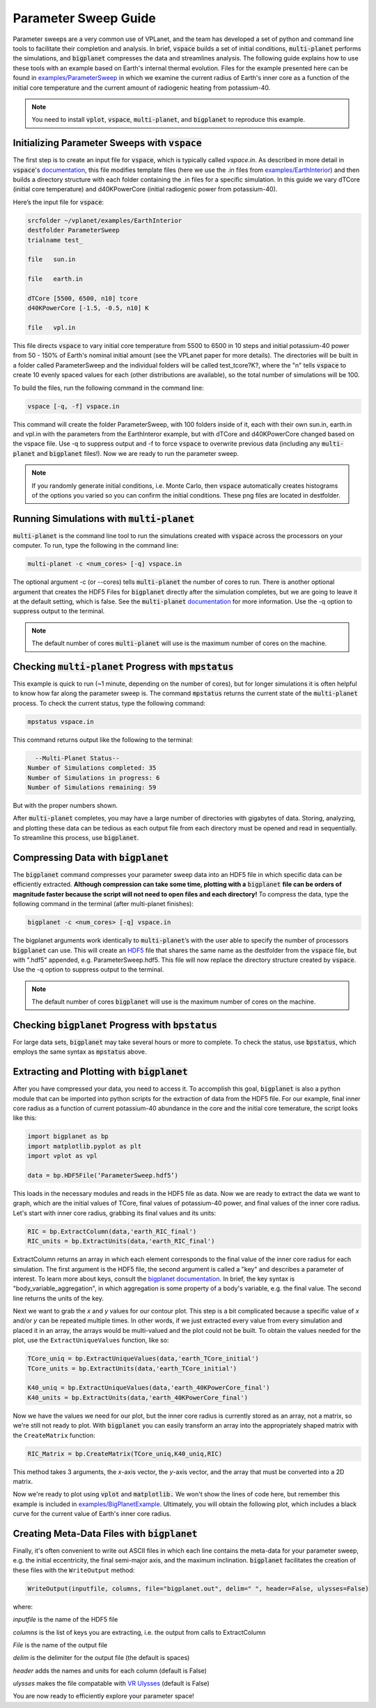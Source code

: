 Parameter Sweep Guide
===================

Parameter sweeps are a very common use of VPLanet, and the team has
developed a set of python and command line tools to facilitate their completion
and analysis. In brief, :code:`vspace` builds a set of initial conditions,
:code:`multi-planet` performs the simulations, and :code:`bigplanet` compresses the data
and streamlines analysis. The following guide explains how to use these
tools with an example based on Earth's internal thermal evolution. Files for the example
presented here can be found in `examples/ParameterSweep
<https://github.com/VirtualPlanetaryLaboratory/vplanet/tree/master/examples/ParameterSweepe>`_
in which we examine the current radius of Earth's inner core as a function of the initial
core temperature and the current amount of radiogenic heating from potassium-40.


.. note::

    You need to install :code:`vplot`, :code:`vspace`, :code:`multi-planet`, and :code:`bigplanet` to
    reproduce this example.


Initializing Parameter Sweeps with :code:`vspace`
------------------------

The first step is to create an input file for :code:`vspace`, which is typically called `vspace.in`.
As described in more detail in :code:`vspace`'s `documentation
<https://github.com/VirtualPlanetaryLaboratory/vplanet/tree/master/vspace>`_, this file
modifies template files (here we use the .in files from `examples/EarthInterior
<https://github.com/VirtualPlanetaryLaboratory/vplanet/tree/master/examples/EarthInterior>`_)
and then builds a directory structure with each
folder containing the .in files for a specific simulation. In this guide we vary
dTCore (initial core temperature) and d40KPowerCore (initial radiogenic power from potassium-40).

Here’s the input file for :code:`vspace`:

.. code-block:: bash

    srcfolder ~/vplanet/examples/EarthInterior
    destfolder ParameterSweep
    trialname test_

    file   sun.in

    file   earth.in

    dTCore [5500, 6500, n10] tcore
    d40KPowerCore [-1.5, -0.5, n10] K

    file   vpl.in

This file directs :code:`vspace` to vary initial core temperature from 5500 to 6500 in 10 steps and
initial potassium-40 power from 50 - 150% of Earth's nominal initial amount (see the VPLanet paper
for more details). The directories will be built in a folder called
ParameterSweep and the individual folders will be called test_tcore?K?, where the
"n" tells :code:`vspace` to create 10 evenly spaced values for each (other distributions are available), so the total number of
simulations will be 100.

To build the files, run the following command in the command line:

.. code-block:: bash

    vspace [-q, -f] vspace.in

This command will create the folder ParameterSweep, with 100 folders
inside of it, each with their own sun.in, earth.in and vpl.in with the
parameters from the EarthInteror example, but with dTCore and d40KPowerCore changed
based on the vspace file. Use -q to suppress output and -f to force :code:`vspace` to overwrite previous
data (including any :code:`multi-planet` and :code:`bigplanet` files!). Now we are ready to run the parameter sweep.

.. note::

    If you randomly generate initial conditions, i.e. Monte Carlo, then :code:`vspace` automatically creates histograms of the
    options you varied so you can confirm the initial conditions. These png files are located in destfolder.

Running Simulations with :code:`multi-planet`
-------------------------

:code:`multi-planet` is the command line tool to run the simulations created with :code:`vspace`
across the processors on your computer. To run, type the following in the
command line:

.. code-block:: bash

    multi-planet -c <num_cores> [-q] vspace.in

The optional argument -c (or --cores) tells :code:`multi-planet` the number of cores to run.
There is another optional argument that creates the HDF5 Files for :code:`bigplanet`
directly after the simulation completes, but we are going to leave it at the default
setting, which is false. See the :code:`multi-planet` `documentation
<https://github.com/VirtualPlanetaryLaboratory/vplanet/tree/master/multi-planet>`_ for
more information. Use the -q option to suppress output to the terminal.

.. note::

    The default number of cores :code:`multi-planet` will use is the maximum number of
    cores on the machine.

Checking :code:`multi-planet` Progress with :code:`mpstatus`
-------------------------

This example is quick to run (~1 minute, depending on the number of cores), but for
longer simulations it is often
helpful to know how far along the parameter sweep is. The command :code:`mpstatus` returns the
current state of the :code:`multi-planet` process. To check the current status, type the
following command:

.. code-block:: bash

    mpstatus vspace.in

This command returns output like the following to the terminal:

.. code-block:: bash

      --Multi-Planet Status--
    Number of Simulations completed: 35
    Number of Simulations in progress: 6
    Number of Simulations remaining: 59

But with the proper numbers shown.

After :code:`multi-planet` completes, you may have a large number of directories with gigabytes
of data. Storing, analyzing, and plotting these data can be tedious as each output file
from each directory must be opened and read in sequentially. To streamline this process,
use :code:`bigplanet`.

Compressing Data with :code:`bigplanet`
-------------------------------

The :code:`bigplanet` command compresses your parameter sweep data into an HDF5 file in which
specific data can be efficiently extracted. **Although compression can take some time,
plotting with a** :code:`bigplanet` **file can be orders of magnitude faster because the script will
not need to open files and each directory!**
To compress the data, type the following command in the terminal (after multi-planet
finishes):


.. code-block:: bash

    bigplanet -c <num_cores> [-q] vspace.in

The bigplanet arguments work identically to :code:`multi-planet`’s with the user able to
specify the number of processors :code:`bigplanet` can use. This will create an `HDF5
<https://en.wikipedia.org/wiki/Hierarchical_Data_Format>`_ file
that shares the same name as the destfolder from the :code:`vspace` file, but with ".hdf5"
appended, e.g. ParameterSweep.hdf5. This file will now replace the directory structure
created by :code:`vspace`. Use the -q option to suppress output to the terminal.

.. note::

    The default number of cores :code:`bigplanet` will use is the maximum number of
    cores on the machine.

Checking :code:`bigplanet` Progress with :code:`bpstatus`
-------------------------

For large data sets, :code:`bigplanet` may take several hours or more to complete. To check the
status, use :code:`bpstatus`, which employs the same syntax as :code:`mpstatus` above.

Extracting and Plotting with :code:`bigplanet`
------------------------------

After you have compressed your data, you need to access it. To accomplish this goal,
:code:`bigplanet` is also a python module that can be imported into python scripts for the
extraction of data from the HDF5 file. For our example, final inner core radius as a function of
current potassium-40 abundance in the core and the initial core temerature, the script looks like
this:

.. code-block:: python

  import bigplanet as bp
  import matplotlib.pyplot as plt
  import vplot as vpl

  data = bp.HDF5File(‘ParameterSweep.hdf5’)

This loads in the necessary modules and reads in the HDF5 file as data. Now we are
ready to extract the data we want to graph, which are the initial values of TCore,
final values of potassium-40 power, and final values of the inner core radius. Let's
start with inner core radius, grabbing its final values and its units:

.. code-block:: python

    RIC = bp.ExtractColumn(data,'earth_RIC_final')
    RIC_units = bp.ExtractUnits(data,'earth_RIC_final')

ExtractColumn returns an array in which each element corresponds to the final
value of the inner core radius for each simulation. The first argument is the HDF5
file, the second argument is called a "key" and describes a parameter of
interest. To learn more about keys, consult the `bigplanet documentation
<https://github.com/VirtualPlanetaryLaboratory/vplanet/tree/master/multi-planet>`_.
In brief, the key syntax is "body_variable_aggregation", in
which aggregation is some property of a body's variable, e.g. the final value. The
second line returns the units of the key.

Next we want to grab the *x* and *y* values for our contour plot. This step is a bit complicated
because a specific value of *x* and/or *y* can be repeated multiple times. In other words,
if we just extracted every value from every simulation and placed it in an array, the
arrays would be multi-valued and the plot could not be built.  To obtain the values
needed for the plot, use the ``ExtractUniqueValues`` function, like so:

.. code-block:: python

    TCore_uniq = bp.ExtractUniqueValues(data,'earth_TCore_initial')
    TCore_units = bp.ExtractUnits(data,'earth_TCore_initial')

    K40_uniq = bp.ExtractUniqueValues(data,'earth_40KPowerCore_final')
    K40_units = bp.ExtractUnits(data,'earth_40KPowerCore_final')

Now we have the values we need for our plot, but the inner core radius is currently
stored as an array, not a matrix, so we're still not ready to plot. With :code:`bigplanet` you
can easily transform an array into the appropriately shaped matrix with the ``CreateMatrix``
function:

.. code-block:: python

  RIC_Matrix = bp.CreateMatrix(TCore_uniq,K40_uniq,RIC)

This method takes 3 arguments, the *x*-axis vector, the *y*-axis vector, and the array
that must be converted into a 2D matrix.

Now we're ready to plot using :code:`vplot` and :code:`matplotlib.` We won't show the lines of code here,
but remember this example is included in `examples/BigPlanetExample
<https://github.com/VirtualPlanetaryLaboratory/vplanet/tree/master/examples/BigPlanetExample>`_.
Ultimately, you will obtain the following plot, which includes a black curve for the current value
of Earth's inner core radius.

.. figure:: BigPlanetExample.png

Creating Meta-Data Files with :code:`bigplanet`
----------------------------

Finally, it's often convenient to write out ASCII files in which each line contains the meta-data
for your parameter sweep, e.g. the initial eccentricity, the final semi-major axis, and the maximum
inclination. :code:`bigplanet` facilitates the creation of these files with the ``WriteOutput`` method:

.. code-block:: python

    WriteOutput(inputfile, columns, file="bigplanet.out", delim=" ", header=False, ulysses=False)

where:

*inputfile* is the name of the HDF5 file

*columns* is the list of keys you are extracting, i.e. the output from calls to ExtractColumn

*File* is the name of the output file

*delim* is the delimiter for the output file (the default is spaces)

*header* adds the names and units for each column (default is False)

*ulysses* makes the file compatable with `VR Ulysses <https://www.vrulysses.com/>`_ (default is False)


You are now ready to efficiently explore your parameter space!
